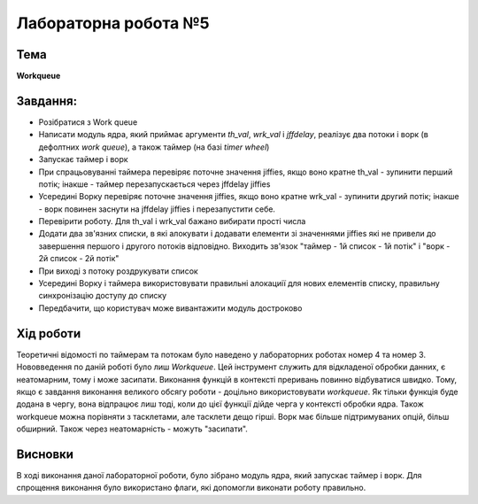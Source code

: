 =====================
Лабораторна робота №5
=====================

Тема
------

**Workqueue**

Завдання:
---------
 
- Розібратися з Work queue

- Написати модуль ядра, який приймає аргументи *th_val*, *wrk_val* і *jffdelay*, реалізує два потоки і ворк (в дефолтних *work queue*), а також таймер (на базі *timer wheel*)

- Запускає таймер і ворк

- При спрацьовуванні таймера перевіряє поточне значення jiffies, якщо воно кратне th_val - зупинити перший потік; інакше - таймер перезапускається через jffdelay jiffies

- Усередині Ворку перевіряє поточне значення jiffies, якщо воно кратне wrk_val - зупинити другий потік; інакше - ворк повинен заснути на jffdelay jiffies і перезапустити себе.

- Перевірити роботу. Для th_val і wrk_val бажано вибирати прості числа

- Додати два зв'язних списки, в які алокувати і додавати елементи зі значеннями jiffies які не привели до завершення першого і другого потоків відповідно. Виходить зв'язок "таймер - 1й список - 1й потік" і "ворк - 2й список - 2й потік"

- При виході з потоку роздрукувати список

- Усередині Ворку і таймера використовувати правильні алокациії для нових елементів списку, правильну синхронізацію доступу до списку

- Передбачити, що користувач може вивантажити модуль достроково

Хід роботи
----------

Теоретичні відомості по таймерам та потокам було наведено у лабораторних роботах номер 4 та номер 3.
Нововведення по даній роботі було лиш *Workqueue*. Цей інструмент служить для відкладеної обробки данних, є неатомарним, тому і може 
засипати. Виконання функцій в контексті преривань повинно відбуватися швидко. Тому, якщо є завдання виконання великого обсягу
роботи - доцільно використовувати *workqueue*. Як тільки функція буде додана в чергу, вона відпрацює лиш тоді, коли до цієї
функції дійде черга у контексті обробки ядра. Також workqueue можна порівняти з тасклетами, але тасклети дещо гірші. 
Ворк має більше підтримуваних опцій, більш обширний. Також через неатомарність - можуть "засипати".


Висновки
--------

В ході виконання даної лабораторної роботи, було зібрано модуль ядра, який запускає таймер і ворк. Для спрощення виконання було
використано флаги, які допомогли виконати роботу правильно. 
